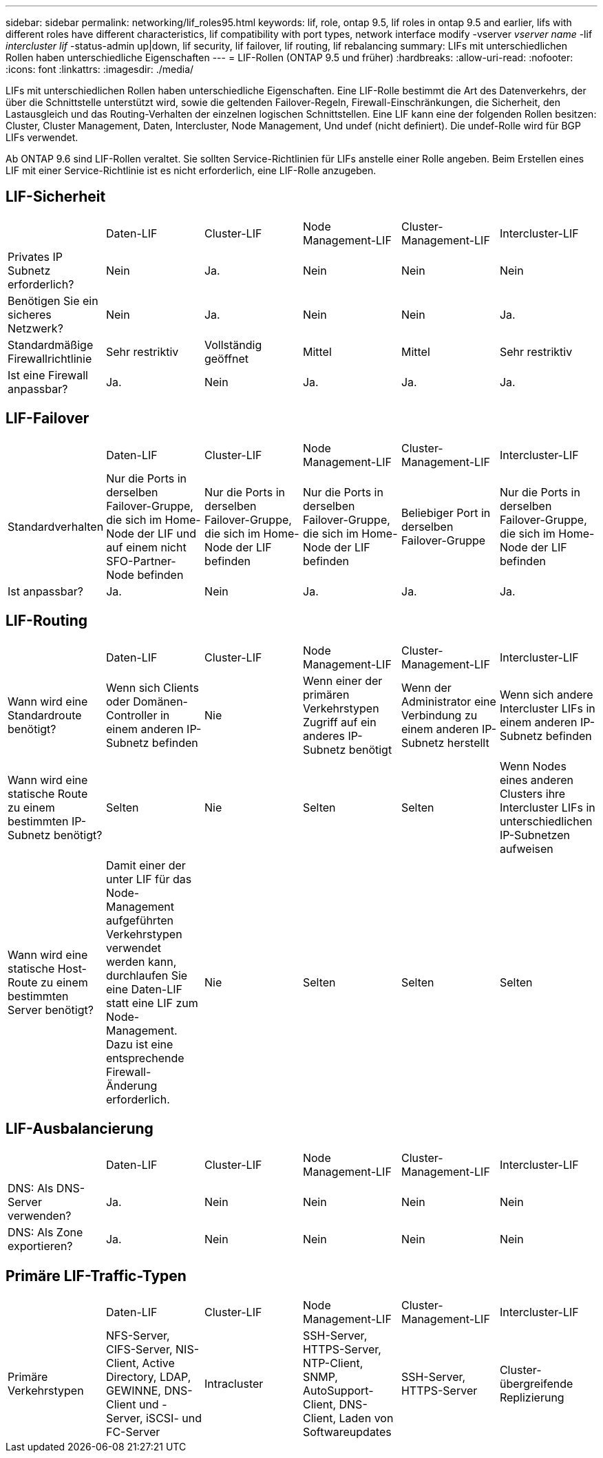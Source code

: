 ---
sidebar: sidebar 
permalink: networking/lif_roles95.html 
keywords: lif, role, ontap 9.5, lif roles in ontap 9.5 and earlier, lifs with different roles have different characteristics, lif compatibility with port types, network interface modify -vserver _vserver name_ -lif _intercluster lif_ -status-admin up|down, lif security, lif failover, lif routing, lif rebalancing 
summary: LIFs mit unterschiedlichen Rollen haben unterschiedliche Eigenschaften 
---
= LIF-Rollen (ONTAP 9.5 und früher)
:hardbreaks:
:allow-uri-read: 
:nofooter: 
:icons: font
:linkattrs: 
:imagesdir: ./media/


[role="lead"]
LIFs mit unterschiedlichen Rollen haben unterschiedliche Eigenschaften. Eine LIF-Rolle bestimmt die Art des Datenverkehrs, der über die Schnittstelle unterstützt wird, sowie die geltenden Failover-Regeln, Firewall-Einschränkungen, die Sicherheit, den Lastausgleich und das Routing-Verhalten der einzelnen logischen Schnittstellen. Eine LIF kann eine der folgenden Rollen besitzen: Cluster, Cluster Management, Daten, Intercluster, Node Management, Und undef (nicht definiert). Die undef-Rolle wird für BGP LIFs verwendet.

Ab ONTAP 9.6 sind LIF-Rollen veraltet. Sie sollten Service-Richtlinien für LIFs anstelle einer Rolle angeben. Beim Erstellen eines LIF mit einer Service-Richtlinie ist es nicht erforderlich, eine LIF-Rolle anzugeben.



== LIF-Sicherheit

|===


|  | Daten-LIF | Cluster-LIF | Node Management-LIF | Cluster-Management-LIF | Intercluster-LIF 


| Privates IP Subnetz erforderlich? | Nein | Ja. | Nein | Nein | Nein 


| Benötigen Sie ein sicheres Netzwerk? | Nein | Ja. | Nein | Nein | Ja. 


| Standardmäßige Firewallrichtlinie | Sehr restriktiv | Vollständig geöffnet | Mittel | Mittel | Sehr restriktiv 


| Ist eine Firewall anpassbar? | Ja. | Nein | Ja. | Ja. | Ja. 
|===


== LIF-Failover

|===


|  | Daten-LIF | Cluster-LIF | Node Management-LIF | Cluster-Management-LIF | Intercluster-LIF 


| Standardverhalten | Nur die Ports in derselben Failover-Gruppe, die sich im Home-Node der LIF und auf einem nicht SFO-Partner-Node befinden | Nur die Ports in derselben Failover-Gruppe, die sich im Home-Node der LIF befinden | Nur die Ports in derselben Failover-Gruppe, die sich im Home-Node der LIF befinden | Beliebiger Port in derselben Failover-Gruppe | Nur die Ports in derselben Failover-Gruppe, die sich im Home-Node der LIF befinden 


| Ist anpassbar? | Ja. | Nein | Ja. | Ja. | Ja. 
|===


== LIF-Routing

|===


|  | Daten-LIF | Cluster-LIF | Node Management-LIF | Cluster-Management-LIF | Intercluster-LIF 


| Wann wird eine Standardroute benötigt? | Wenn sich Clients oder Domänen-Controller in einem anderen IP-Subnetz befinden | Nie | Wenn einer der primären Verkehrstypen Zugriff auf ein anderes IP-Subnetz benötigt | Wenn der Administrator eine Verbindung zu einem anderen IP-Subnetz herstellt | Wenn sich andere Intercluster LIFs in einem anderen IP-Subnetz befinden 


| Wann wird eine statische Route zu einem bestimmten IP-Subnetz benötigt? | Selten | Nie | Selten | Selten | Wenn Nodes eines anderen Clusters ihre Intercluster LIFs in unterschiedlichen IP-Subnetzen aufweisen 


| Wann wird eine statische Host-Route zu einem bestimmten Server benötigt? | Damit einer der unter LIF für das Node-Management aufgeführten Verkehrstypen verwendet werden kann, durchlaufen Sie eine Daten-LIF statt eine LIF zum Node-Management. Dazu ist eine entsprechende Firewall-Änderung erforderlich. | Nie | Selten | Selten | Selten 
|===


== LIF-Ausbalancierung

|===


|  | Daten-LIF | Cluster-LIF | Node Management-LIF | Cluster-Management-LIF | Intercluster-LIF 


| DNS: Als DNS-Server verwenden? | Ja. | Nein | Nein | Nein | Nein 


| DNS: Als Zone exportieren? | Ja. | Nein | Nein | Nein | Nein 
|===


== Primäre LIF-Traffic-Typen

|===


|  | Daten-LIF | Cluster-LIF | Node Management-LIF | Cluster-Management-LIF | Intercluster-LIF 


| Primäre Verkehrstypen | NFS-Server, CIFS-Server, NIS-Client, Active Directory, LDAP, GEWINNE, DNS-Client und -Server, iSCSI- und FC-Server | Intracluster | SSH-Server, HTTPS-Server, NTP-Client, SNMP, AutoSupport-Client, DNS-Client, Laden von Softwareupdates | SSH-Server, HTTPS-Server | Cluster-übergreifende Replizierung 
|===